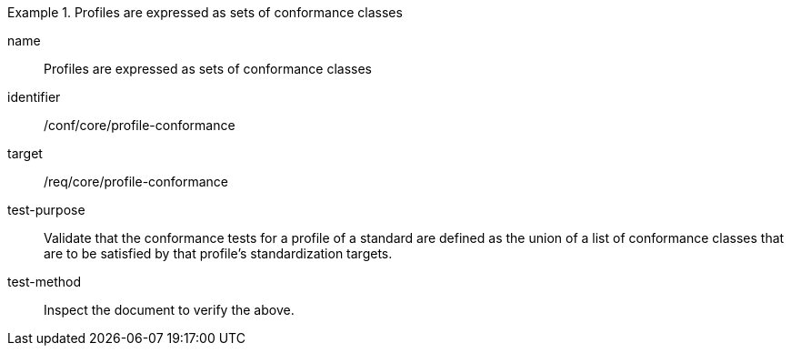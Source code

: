 [[ats_profile-conformance]]
[abstract_test]
.Profiles are expressed as sets of conformance classes
====
[%metadata]
name:: Profiles are expressed as sets of conformance classes
identifier:: /conf/core/profile-conformance
target:: /req/core/profile-conformance
test-purpose:: Validate that the conformance tests for a profile of a standard are defined as the union of a list of conformance classes that are to be satisfied by that profile’s standardization targets.
test-method:: Inspect the document to verify the above.
====